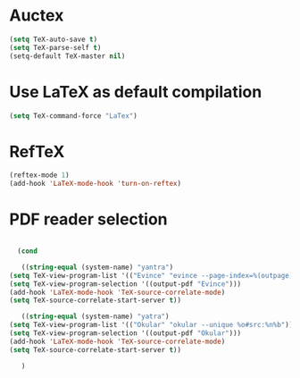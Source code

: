 * Auctex
#+begin_src emacs-lisp
(setq TeX-auto-save t)
(setq TeX-parse-self t)
(setq-default TeX-master nil)
#+end_src
* Use LaTeX as default compilation
#+begin_src emacs-lisp
(setq TeX-command-force "LaTex") 
#+end_src
* RefTeX
#+begin_src emacs-lisp
(reftex-mode 1)
(add-hook 'LaTeX-mode-hook 'turn-on-reftex) 
#+end_src
* PDF reader selection
#+begin_src emacs-lisp

      (cond

       ((string-equal (system-name) "yantra")
	(setq TeX-view-program-list '(("Evince" "evince --page-index=%(outpage) %o")))
	(setq TeX-view-program-selection '((output-pdf "Evince")))
	(add-hook 'LaTeX-mode-hook 'TeX-source-correlate-mode)
	(setq TeX-source-correlate-start-server t))

       ((string-equal (system-name) "yatra")
	(setq TeX-view-program-list '(("Okular" "okular --unique %o#src:%n%b")))
	(setq TeX-view-program-selection '((output-pdf "Okular")))
	(add-hook 'LaTeX-mode-hook 'TeX-source-correlate-mode)
	(setq TeX-source-correlate-start-server t))

       )
#+end_src
